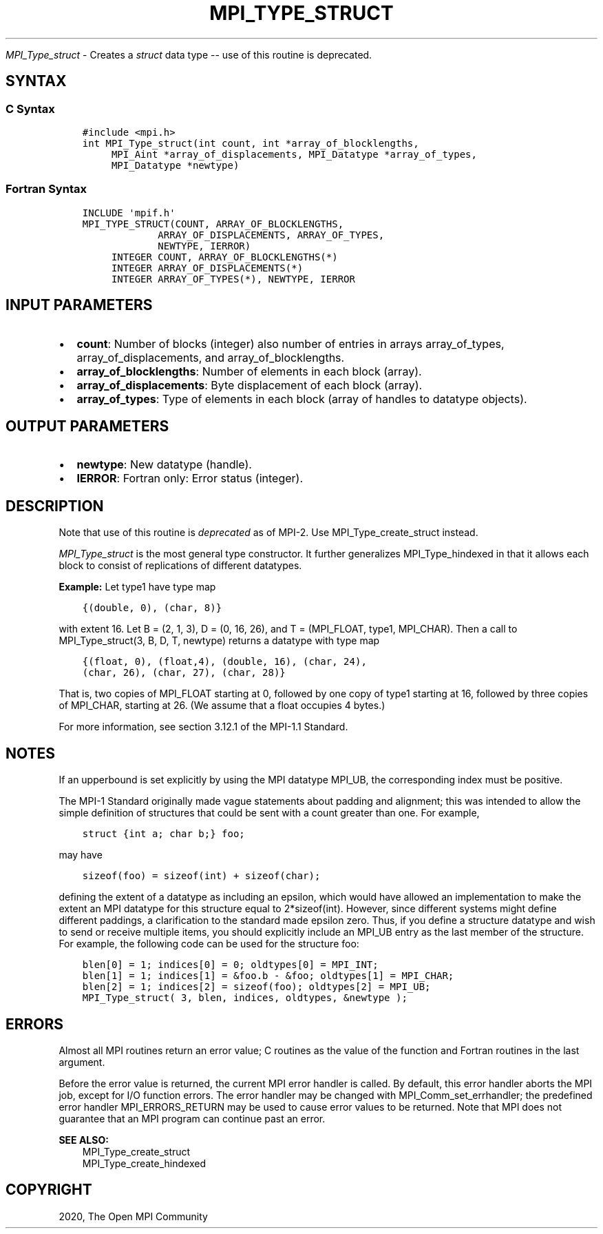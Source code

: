 .\" Man page generated from reStructuredText.
.
.TH "MPI_TYPE_STRUCT" "3" "Jan 11, 2022" "" "Open MPI"
.
.nr rst2man-indent-level 0
.
.de1 rstReportMargin
\\$1 \\n[an-margin]
level \\n[rst2man-indent-level]
level margin: \\n[rst2man-indent\\n[rst2man-indent-level]]
-
\\n[rst2man-indent0]
\\n[rst2man-indent1]
\\n[rst2man-indent2]
..
.de1 INDENT
.\" .rstReportMargin pre:
. RS \\$1
. nr rst2man-indent\\n[rst2man-indent-level] \\n[an-margin]
. nr rst2man-indent-level +1
.\" .rstReportMargin post:
..
.de UNINDENT
. RE
.\" indent \\n[an-margin]
.\" old: \\n[rst2man-indent\\n[rst2man-indent-level]]
.nr rst2man-indent-level -1
.\" new: \\n[rst2man-indent\\n[rst2man-indent-level]]
.in \\n[rst2man-indent\\n[rst2man-indent-level]]u
..
.sp
\fI\%MPI_Type_struct\fP \- Creates a \fIstruct\fP data type \-\- use of this
routine is deprecated.
.SH SYNTAX
.SS C Syntax
.INDENT 0.0
.INDENT 3.5
.sp
.nf
.ft C
#include <mpi.h>
int MPI_Type_struct(int count, int *array_of_blocklengths,
     MPI_Aint *array_of_displacements, MPI_Datatype *array_of_types,
     MPI_Datatype *newtype)
.ft P
.fi
.UNINDENT
.UNINDENT
.SS Fortran Syntax
.INDENT 0.0
.INDENT 3.5
.sp
.nf
.ft C
INCLUDE \(aqmpif.h\(aq
MPI_TYPE_STRUCT(COUNT, ARRAY_OF_BLOCKLENGTHS,
             ARRAY_OF_DISPLACEMENTS, ARRAY_OF_TYPES,
             NEWTYPE, IERROR)
     INTEGER COUNT, ARRAY_OF_BLOCKLENGTHS(*)
     INTEGER ARRAY_OF_DISPLACEMENTS(*)
     INTEGER ARRAY_OF_TYPES(*), NEWTYPE, IERROR
.ft P
.fi
.UNINDENT
.UNINDENT
.SH INPUT PARAMETERS
.INDENT 0.0
.IP \(bu 2
\fBcount\fP: Number of blocks (integer) also number of entries in arrays array_of_types, array_of_displacements, and array_of_blocklengths.
.IP \(bu 2
\fBarray_of_blocklengths\fP: Number of elements in each block (array).
.IP \(bu 2
\fBarray_of_displacements\fP: Byte displacement of each block (array).
.IP \(bu 2
\fBarray_of_types\fP: Type of elements in each block (array of handles to datatype objects).
.UNINDENT
.SH OUTPUT PARAMETERS
.INDENT 0.0
.IP \(bu 2
\fBnewtype\fP: New datatype (handle).
.IP \(bu 2
\fBIERROR\fP: Fortran only: Error status (integer).
.UNINDENT
.SH DESCRIPTION
.sp
Note that use of this routine is \fIdeprecated\fP as of MPI\-2. Use
MPI_Type_create_struct instead.
.sp
\fI\%MPI_Type_struct\fP is the most general type constructor. It further
generalizes MPI_Type_hindexed in that it allows each block to consist of
replications of different datatypes.
.sp
\fBExample:\fP Let type1 have type map
.INDENT 0.0
.INDENT 3.5
.sp
.nf
.ft C
{(double, 0), (char, 8)}
.ft P
.fi
.UNINDENT
.UNINDENT
.sp
with extent 16. Let B = (2, 1, 3), D = (0, 16, 26), and T = (MPI_FLOAT,
type1, MPI_CHAR). Then a call to MPI_Type_struct(3, B, D, T, newtype)
returns a datatype with type map
.INDENT 0.0
.INDENT 3.5
.sp
.nf
.ft C
{(float, 0), (float,4), (double, 16), (char, 24),
(char, 26), (char, 27), (char, 28)}
.ft P
.fi
.UNINDENT
.UNINDENT
.sp
That is, two copies of MPI_FLOAT starting at 0, followed by one copy of
type1 starting at 16, followed by three copies of MPI_CHAR, starting at
26. (We assume that a float occupies 4 bytes.)
.sp
For more information, see section 3.12.1 of the MPI\-1.1 Standard.
.SH NOTES
.sp
If an upperbound is set explicitly by using the MPI datatype MPI_UB, the
corresponding index must be positive.
.sp
The MPI\-1 Standard originally made vague statements about padding and
alignment; this was intended to allow the simple definition of
structures that could be sent with a count greater than one. For
example,
.INDENT 0.0
.INDENT 3.5
.sp
.nf
.ft C
struct {int a; char b;} foo;
.ft P
.fi
.UNINDENT
.UNINDENT
.sp
may have
.INDENT 0.0
.INDENT 3.5
.sp
.nf
.ft C
sizeof(foo) = sizeof(int) + sizeof(char);
.ft P
.fi
.UNINDENT
.UNINDENT
.sp
defining the extent of a datatype as including an epsilon, which would
have allowed an implementation to make the extent an MPI datatype for
this structure equal to 2*sizeof(int). However, since different systems
might define different paddings, a clarification to the standard made
epsilon zero. Thus, if you define a structure datatype and wish to send
or receive multiple items, you should explicitly include an MPI_UB entry
as the last member of the structure. For example, the following code can
be used for the structure foo:
.INDENT 0.0
.INDENT 3.5
.sp
.nf
.ft C
blen[0] = 1; indices[0] = 0; oldtypes[0] = MPI_INT;
blen[1] = 1; indices[1] = &foo.b \- &foo; oldtypes[1] = MPI_CHAR;
blen[2] = 1; indices[2] = sizeof(foo); oldtypes[2] = MPI_UB;
MPI_Type_struct( 3, blen, indices, oldtypes, &newtype );
.ft P
.fi
.UNINDENT
.UNINDENT
.SH ERRORS
.sp
Almost all MPI routines return an error value; C routines as the value
of the function and Fortran routines in the last argument.
.sp
Before the error value is returned, the current MPI error handler is
called. By default, this error handler aborts the MPI job, except for
I/O function errors. The error handler may be changed with
MPI_Comm_set_errhandler; the predefined error handler MPI_ERRORS_RETURN
may be used to cause error values to be returned. Note that MPI does not
guarantee that an MPI program can continue past an error.
.sp
\fBSEE ALSO:\fP
.INDENT 0.0
.INDENT 3.5
.nf
MPI_Type_create_struct
MPI_Type_create_hindexed
.fi
.sp
.UNINDENT
.UNINDENT
.SH COPYRIGHT
2020, The Open MPI Community
.\" Generated by docutils manpage writer.
.
